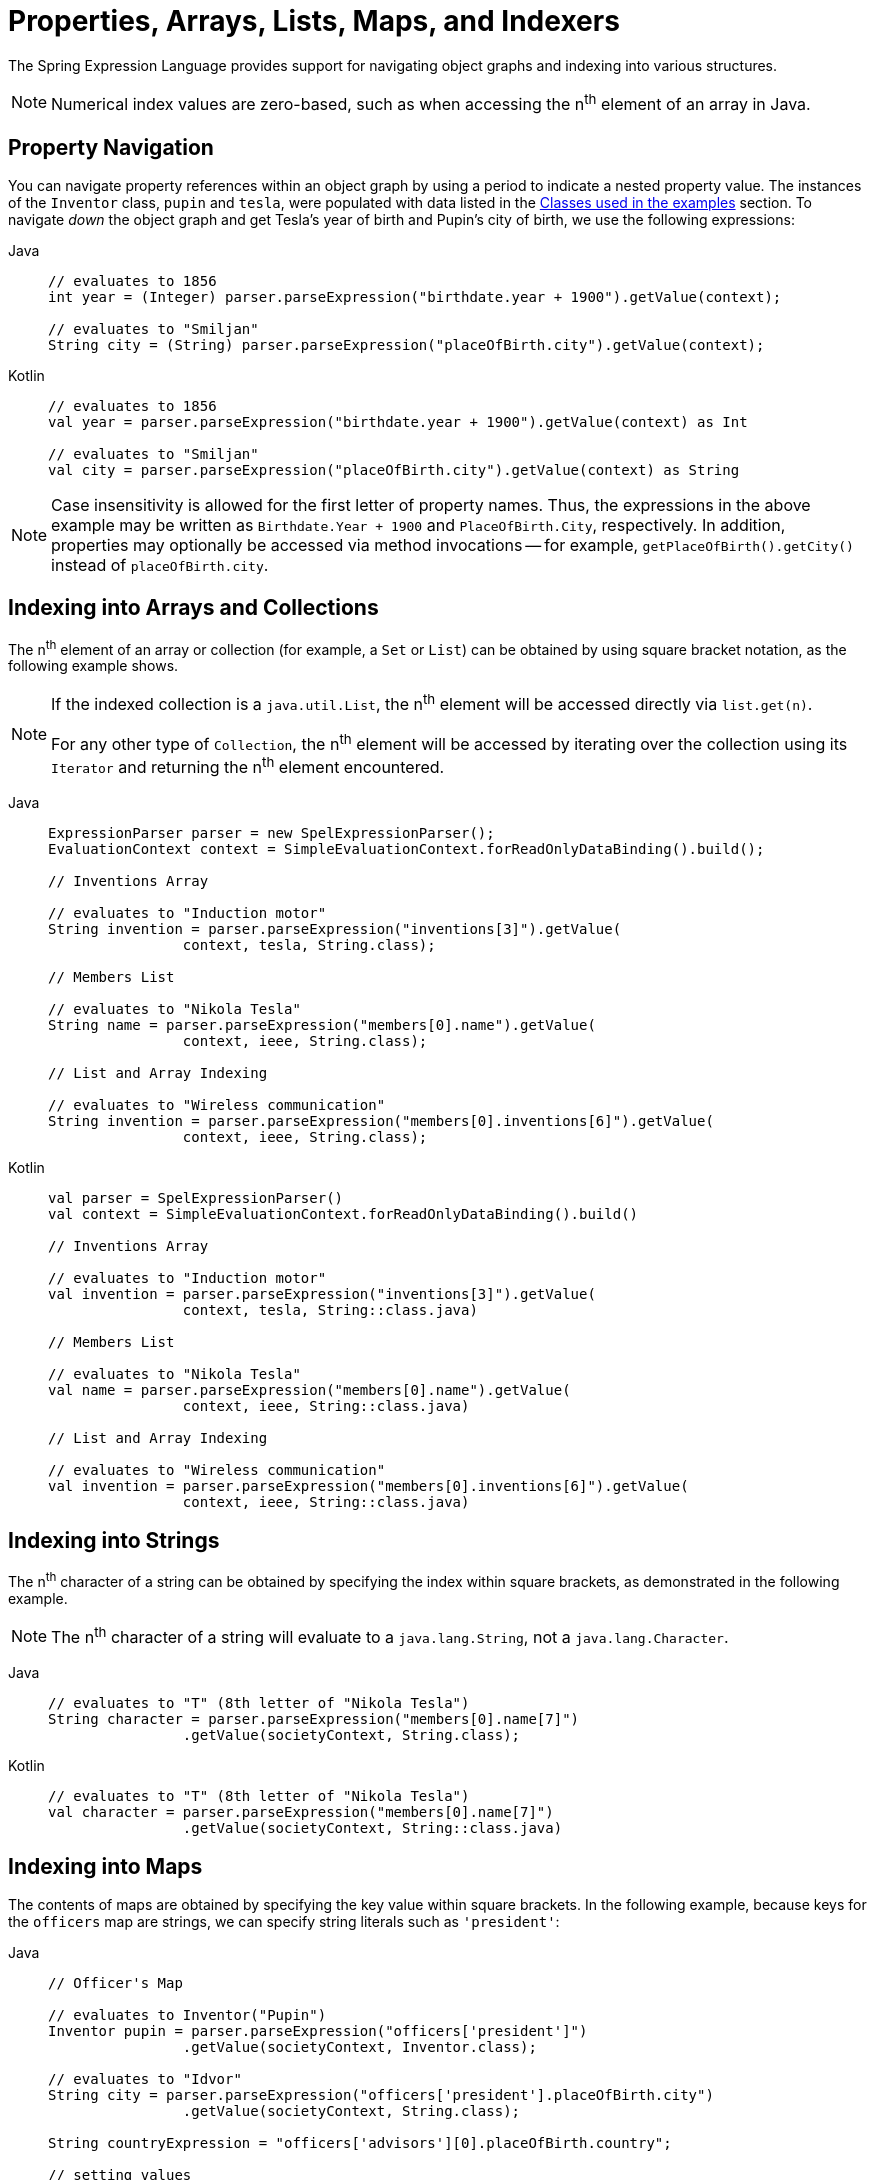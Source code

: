 [[expressions-properties-arrays]]
= Properties, Arrays, Lists, Maps, and Indexers

The Spring Expression Language provides support for navigating object graphs and indexing
into various structures.

NOTE: Numerical index values are zero-based, such as when accessing the n^th^ element of
an array in Java.

[[expressions-property-navigation]]
== Property Navigation

You can navigate property references within an object graph by using a period to indicate
a nested property value. The instances of the `Inventor` class, `pupin` and `tesla`, were
populated with data listed in the
xref:core/expressions/example-classes.adoc[Classes used in the examples] section. To
navigate _down_ the object graph and get Tesla's year of birth and Pupin's city of birth,
we use the following expressions:

[tabs]
======
Java::
+
[source,java,indent=0,subs="verbatim,quotes",role="primary"]
----
	// evaluates to 1856
	int year = (Integer) parser.parseExpression("birthdate.year + 1900").getValue(context);

	// evaluates to "Smiljan"
	String city = (String) parser.parseExpression("placeOfBirth.city").getValue(context);
----

Kotlin::
+
[source,kotlin,indent=0,subs="verbatim,quotes",role="secondary"]
----
	// evaluates to 1856
	val year = parser.parseExpression("birthdate.year + 1900").getValue(context) as Int

	// evaluates to "Smiljan"
	val city = parser.parseExpression("placeOfBirth.city").getValue(context) as String
----
======

[NOTE]
====
Case insensitivity is allowed for the first letter of property names. Thus, the
expressions in the above example may be written as `Birthdate.Year + 1900` and
`PlaceOfBirth.City`, respectively. In addition, properties may optionally be accessed via
method invocations -- for example, `getPlaceOfBirth().getCity()` instead of
`placeOfBirth.city`.
====

[[expressions-indexing-arrays-and-collections]]
== Indexing into Arrays and Collections

The n^th^ element of an array or collection (for example, a `Set` or `List`) can be
obtained by using square bracket notation, as the following example shows.

[NOTE]
====
If the indexed collection is a `java.util.List`, the n^th^ element will be accessed
directly via `list.get(n)`.

For any other type of `Collection`, the n^th^ element will be accessed by iterating over
the collection using its `Iterator` and returning the n^th^ element encountered.
====

[tabs]
======
Java::
+
[source,java,indent=0,subs="verbatim,quotes",role="primary"]
----
	ExpressionParser parser = new SpelExpressionParser();
	EvaluationContext context = SimpleEvaluationContext.forReadOnlyDataBinding().build();

	// Inventions Array

	// evaluates to "Induction motor"
	String invention = parser.parseExpression("inventions[3]").getValue(
			context, tesla, String.class);

	// Members List

	// evaluates to "Nikola Tesla"
	String name = parser.parseExpression("members[0].name").getValue(
			context, ieee, String.class);

	// List and Array Indexing

	// evaluates to "Wireless communication"
	String invention = parser.parseExpression("members[0].inventions[6]").getValue(
			context, ieee, String.class);
----

Kotlin::
+
[source,kotlin,indent=0,subs="verbatim,quotes",role="secondary"]
----
	val parser = SpelExpressionParser()
	val context = SimpleEvaluationContext.forReadOnlyDataBinding().build()

	// Inventions Array

	// evaluates to "Induction motor"
	val invention = parser.parseExpression("inventions[3]").getValue(
			context, tesla, String::class.java)

	// Members List

	// evaluates to "Nikola Tesla"
	val name = parser.parseExpression("members[0].name").getValue(
			context, ieee, String::class.java)

	// List and Array Indexing

	// evaluates to "Wireless communication"
	val invention = parser.parseExpression("members[0].inventions[6]").getValue(
			context, ieee, String::class.java)
----
======

[[expressions-indexing-strings]]
== Indexing into Strings

The n^th^ character of a string can be obtained by specifying the index within square
brackets, as demonstrated in the following example.

NOTE: The n^th^ character of a string will evaluate to a `java.lang.String`, not a
`java.lang.Character`.

[tabs]
======
Java::
+
[source,java,indent=0,subs="verbatim,quotes",role="primary"]
----
	// evaluates to "T" (8th letter of "Nikola Tesla")
	String character = parser.parseExpression("members[0].name[7]")
			.getValue(societyContext, String.class);
----

Kotlin::
+
[source,kotlin,indent=0,subs="verbatim,quotes",role="secondary"]
----
	// evaluates to "T" (8th letter of "Nikola Tesla")
	val character = parser.parseExpression("members[0].name[7]")
			.getValue(societyContext, String::class.java)
----
======

[[expressions-indexing-maps]]
== Indexing into Maps

The contents of maps are obtained by specifying the key value within square brackets. In
the following example, because keys for the `officers` map are strings, we can specify
string literals such as `'president'`:

[tabs]
======
Java::
+
[source,java,indent=0,subs="verbatim,quotes",role="primary"]
----
	// Officer's Map

	// evaluates to Inventor("Pupin")
	Inventor pupin = parser.parseExpression("officers['president']")
			.getValue(societyContext, Inventor.class);

	// evaluates to "Idvor"
	String city = parser.parseExpression("officers['president'].placeOfBirth.city")
			.getValue(societyContext, String.class);

	String countryExpression = "officers['advisors'][0].placeOfBirth.country";

	// setting values
	parser.parseExpression(countryExpression)
			.setValue(societyContext, "Croatia");

	// evaluates to "Croatia"
	String country = parser.parseExpression(countryExpression)
			.getValue(societyContext, String.class);
----

Kotlin::
+
[source,kotlin,indent=0,subs="verbatim,quotes",role="secondary"]
----
	// Officer's Map

	// evaluates to Inventor("Pupin")
	val pupin = parser.parseExpression("officers['president']")
			.getValue(societyContext, Inventor::class.java)

	// evaluates to "Idvor"
	val city = parser.parseExpression("officers['president'].placeOfBirth.city")
			.getValue(societyContext, String::class.java)

	val countryExpression = "officers['advisors'][0].placeOfBirth.country"

	// setting values
	parser.parseExpression(countryExpression)
			.setValue(societyContext, "Croatia")

	// evaluates to "Croatia"
	val country = parser.parseExpression(countryExpression)
			.getValue(societyContext, String::class.java)
----
======

[[expressions-indexing-objects]]
== Indexing into Objects

A property of an object can be obtained by specifying the name of the property within
square brackets. This is analogous to accessing the value of a map based on its key. The
following example demonstrates how to _index_ into an object to retrieve a specific
property.

[tabs]
======
Java::
+
[source,java,indent=0,subs="verbatim,quotes",role="primary"]
----
	// Create an inventor to use as the root context object.
	Inventor tesla = new Inventor("Nikola Tesla");

	// evaluates to "Nikola Tesla"
	String name = parser.parseExpression("#root['name']")
			.getValue(context, tesla, String.class);
----

Kotlin::
+
[source,kotlin,indent=0,subs="verbatim,quotes",role="secondary"]
----
	// Create an inventor to use as the root context object.
	val tesla = Inventor("Nikola Tesla")

	// evaluates to "Nikola Tesla"
	val name = parser.parseExpression("#root['name']")
			.getValue(context, tesla, String::class.java)
----
======

